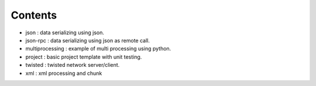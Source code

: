 

========
Contents
========

* json             :   data serializing using json.
* json-rpc         :   data serializing using json as remote call.
* multiprocessing  : example of multi processing using python.
* project          : basic project template with unit testing.
* twisted          : twisted network server/client.
* xml              : xml processing and chunk 
